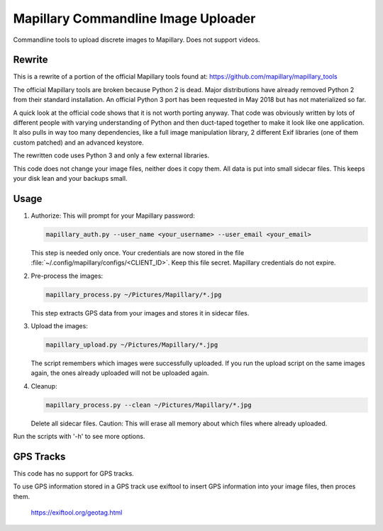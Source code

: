 ======================================
 Mapillary Commandline Image Uploader
======================================


Commandline tools to upload discrete images to Mapillary.
Does not support videos.


Rewrite
=======

This is a rewrite of a portion of the official Mapillary tools found at:
https://github.com/mapillary/mapillary_tools

The official Mapillary tools are broken because Python 2 is dead.  Major
distributions have already removed Python 2 from their standard installation.
An official Python 3 port has been requested in May 2018 but has not
materialized so far.

A quick look at the official code shows that it is not worth porting anyway.
That code was obviously written by lots of different people with varying
understanding of Python and then duct-taped together to make it look like one
application.  It also pulls in way too many dependencies, like a full image
manipulation library, 2 different Exif libraries (one of them custom patched)
and an advanced keystore.

The rewritten code uses Python 3 and only a few external libraries.

This code does not change your image files, neither does it copy them.  All data
is put into small sidecar files.  This keeps your disk lean and your backups
small.


Usage
=====

1. Authorize: This will prompt for your Mapillary password:

   .. code-block:: shell

      mapillary_auth.py --user_name <your_username> --user_email <your_email>

   This step is needed only once.  Your credentials are now stored in the file
   :file:`~/.config/mapillary/configs/<CLIENT_ID>`.  Keep this file secret.
   Mapillary credentials do not expire.


2. Pre-process the images:

   .. code-block:: shell

      mapillary_process.py ~/Pictures/Mapillary/*.jpg

   This step extracts GPS data from your images and stores it in sidecar files.


3. Upload the images:

   .. code-block:: shell

      mapillary_upload.py ~/Pictures/Mapillary/*.jpg

   The script remembers which images were successfully uploaded.  If you run the
   upload script on the same images again, the ones already uploaded will not be
   uploaded again.

4. Cleanup:

   .. code-block:: shell

      mapillary_process.py --clean ~/Pictures/Mapillary/*.jpg

   Delete all sidecar files.  Caution: This will erase all memory about which
   files where already uploaded.

Run the scripts with '-h' to see more options.


GPS Tracks
==========

This code has no support for GPS tracks.

To use GPS information stored in a GPS track use exiftool to insert GPS
information into your image files, then proces them.

  https://exiftool.org/geotag.html

